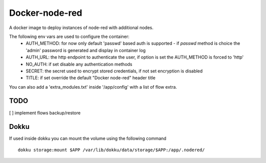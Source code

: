 Docker-node-red
===================

A docker image to deploy instances of node-red with additional nodes.

The following env vars are used to configure the container:
  - AUTH_METHOD: for now only default 'passwd' based auth is supported
    - if `passwd` method is choice the 'admin' password is generated and display in container log
  - AUTH_URL: the http endpoint to authenticate the user, if option is set the AUTH_METHOD is forced to 'http'
  - NO_AUTH: if set disable any authentication methods
  - SECRET: the secret used to encrypt stored credentials, if not set encryption is disabled
  - TITLE: if set override the default "Docker node-red" header title

You can also add a 'extra_modules.txt' inside '/app/config' with a list of flow extra.

TODO
----
[ ] implement flows backup/restore

Dokku
-------------

If used inside dokku you can mount the volume using the following command

::

  dokku storage:mount $APP /var/lib/dokku/data/storage/$APP:/app/.nodered/
